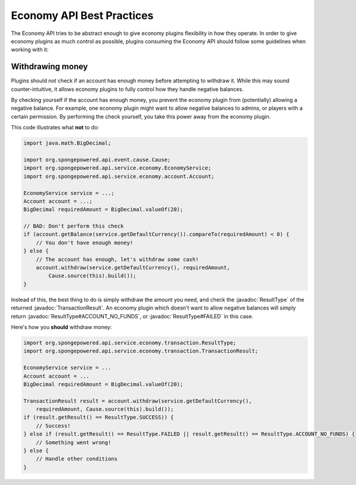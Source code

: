 ==========================
Economy API Best Practices
==========================

.. javadoc-import::
    org.spongepowered.api.service.economy.transaction.ResultType
    org.spongepowered.api.service.economy.transaction.TransactionResult

The Economy API tries to be abstract enough to give economy plugins flexibility in how they operate.
In order to give economy plugins as much control as possible, plugins consuming the Economy API should
follow some guidelines when working with it:

Withdrawing money
=================

Plugins should *not* check if an account has enough money before attempting to withdraw it. While this may
sound counter-intuitive, it allows economy plugins to fully control how they handle negative balances.

By checking yourself if the account has enough money, you prevent the economy plugin from (potentially)
allowing a negative balance. For example, one economy plugin might want to allow negative balances to admins,
or players with a certain permission. By performing the check yourself, you take this power away from the economy plugin.

This code illustrates what **not** to do:

.. code-block:: java
    
    import java.math.BigDecimal;
    
    import org.spongepowered.api.event.cause.Cause;
    import org.spongepowered.api.service.economy.EconomyService;
    import org.spongepowered.api.service.economy.account.Account;
        
    EconomyService service = ...;
    Account account = ...;
    BigDecimal requiredAmount = BigDecimal.valueOf(20);

    // BAD: Don't perform this check
    if (account.getBalance(service.getDefaultCurrency()).compareTo(requiredAmount) < 0) {
        // You don't have enough money!
    } else {
        // The account has enough, let's withdraw some cash!
        account.withdraw(service.getDefaultCurrency(), requiredAmount,
            Cause.source(this).build());
    }


Instead of this, the best thing to do is simply withdraw the amount you need, and check the :javadoc:`ResultType` of
the returned :javadoc:`TransactionResult`. An economy plugin which doesn't want to allow negative balances will simply
return :javadoc:`ResultType#ACCOUNT_NO_FUNDS`, or :javadoc:`ResultType#FAILED` in this case.

Here's how you **should** withdraw money:

.. code-block:: java
    
    import org.spongepowered.api.service.economy.transaction.ResultType;
    import org.spongepowered.api.service.economy.transaction.TransactionResult;
    
    EconomyService service = ...
    Account account = ...
    BigDecimal requiredAmount = BigDecimal.valueOf(20);

    TransactionResult result = account.withdraw(service.getDefaultCurrency(),
        requiredAmount, Cause.source(this).build());
    if (result.getResult() == ResultType.SUCCESS)) {
        // Success!
    } else if (result.getResult() == ResultType.FAILED || result.getResult() == ResultType.ACCOUNT_NO_FUNDS) {
        // Something went wrong!
    } else {
        // Handle other conditions
    }
